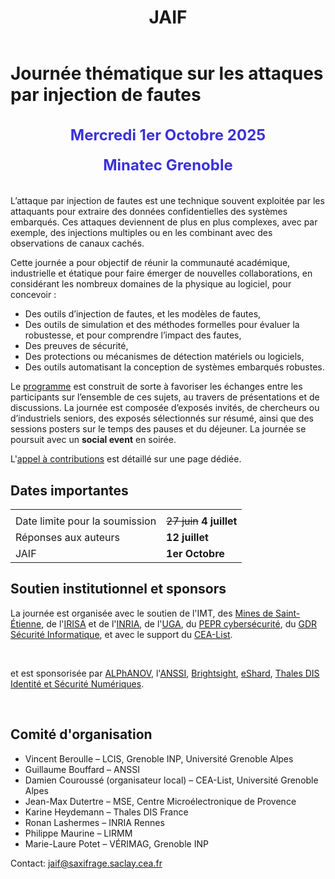 #+STARTUP: showall
#+OPTIONS: toc:nil
#+title: JAIF

* Journée thématique sur les attaques par injection de fautes

#+begin_export html
<p style="text-align:center; font-weight: bold;">
</p>
<p class="alert" style="text-align:center; color: #3B31D9; line-height: 2em; font-size: x-large; font-weight: bold;">
Mercredi 1er Octobre 2025
<br>
Minatec Grenoble
<br>
</p>
<center>
</center>
#+end_export

L’attaque par injection de fautes est une technique souvent exploitée par les attaquants pour extraire des données confidentielles des systèmes embarqués. Ces attaques deviennent de plus en plus complexes, avec par exemple, des injections multiples ou en les combinant avec des observations de canaux cachés.

Cette journée a pour objectif de réunir la communauté académique, industrielle et étatique pour faire émerger de nouvelles collaborations, en considérant les nombreux domaines de la physique au logiciel, pour concevoir :
- Des outils d’injection de fautes, et les modèles de fautes,
- Des outils de simulation et des méthodes formelles pour évaluer la robustesse, et pour comprendre l’impact des fautes,
- Des preuves de sécurité,
- Des protections ou mécanismes de détection matériels ou logiciels,
- Des outils automatisant la conception de systèmes embarqués robustes.

Le [[./programme.html][programme]] est construit de sorte à favoriser les échanges entre les participants sur l’ensemble de ces sujets, au travers de présentations et de discussions.
La journée est composée d’exposés invités, de chercheurs ou d’industriels seniors, des exposés sélectionnés sur résumé, ainsi que des sessions posters sur le temps des pauses et du déjeuner.
 La journée se poursuit avec un *social event* en soirée.

L'[[./cfp.html][appel à contributions]] est détaillé sur une page dédiée.

** Dates importantes
:PROPERTIES:
:CUSTOM_ID: dates
:END:

|                                |                   |
| Date limite pour la soumission | +27 juin+ *4 juillet* |
| Réponses aux auteurs           | *12 juillet*        |
| JAIF                           | *1er Octobre*       |

** Soutien institutionnel et sponsors
:PROPERTIES:
:CUSTOM_ID: sponsors
:END:

La journée est organisée avec le soutien de l'IMT, des [[https://www.mines-stetienne.fr][Mines de Saint-Étienne]], de l'[[https://www.irisa.fr][IRISA]] et de l'[[https://www.inria.fr][INRIA]],
de l'[[https://www.univ-grenoble-alpes.fr][UGA]],
du [[https://www.pepr-cybersecurite.fr][PEPR cybersécurité]],
du [[https://gdr-securite.irisa.fr][GDR Sécurité Informatique]],
et avec le support du [[https://list.cea.fr][CEA-List]].

#+BEGIN_EXPORT html
<center>
<p>
<a href="https://www.mines-stetienne.fr">
<img src="./media/MSE_IMT.png" alt="Logo MSE IMT" title="École des Mines de Saint-Étienne / Institut Mines Télécom" data-align="center" height="100" /></a>

     
<a href="https://www.inria.fr">
<img src="./media/Inria.jpg"
alt="Logo INRIA"
title="INRIA"
data-align="center" height="80" /></a>

     
<a href="https://www.irisa.fr">
<img src="./media/IRISA.png"
alt="Logo IRISA"
title="IRISA"
data-align="center" height="80" /></a>

     
<a href="https://www.univ-grenoble-alpes.fr">
<img src="./media/UGA.png"
alt="Logo UGA"
title="UGA"
data-align="center" height="100" /></a>

     
<a href="https://www.pepr-cybersecurite.fr">
<img src="./media/FR2030_Cybersecurite.png"
alt="Logo PEPR cybersécurité"
title="ARSENE"
data-align="center" height="100" /></a>

     
<a href="https://gdr-securite.irisa.fr">
<img src="./media/GDR_logo_04-vecto-01.png"
alt="Logo GDR sécurité"
title="GDR sécurité"
data-align="center" height="100" /></a>

     
<a href="https://list.cea.fr">
<img src="./media/logo-List.jpeg" alt="Logo CEA-List"
title="CEA-List"
data-align="center" height="100" /></a>

</p>
</center>
#+END_EXPORT

et est sponsorisée par
[[https://www.alphanov.com/produits-services/solutions-laser-test-de-circuits-integres][ALPhANOV]],
l'[[https://www.ssi.gouv.fr/][ANSSI]],
 [[https://www.brightsight.com][Brightsight]],
 [[https://eshard.com][eShard]],
[[https://www.thalesgroup.com/fr/europe/france/dis][Thales DIS Identité et Sécurité Numériques]].

#+BEGIN_EXPORT html
<center>

<a href="https://www.alphanov.com/produits-services/solutions-laser-test-de-circuits-integres">
<img src="./media/Alphanov.png" alt="Logo ALPhANOV" title="ALPhANOV" data-align="center" height="80" /></a>

     
<a href="https://cyber.gouv.fr">
<img src="./media/ANSSI_Logo.svg" alt="Logo ANSSI" title="ANSSI" data-align="center" height="120" /></a>

     
<a href="https://www.brightsight.com">
<img src="./media/SGS-Brightsight.png" alt="Logo SGS-Brightsight" title="SGS-Brightsight" data-align="center" height="100" /></a>

     
<a href="https://www.eshard.com">
<img src="./media/eShard.png" alt="Logo eShard" title="eShard" data-align="center" height="120" /></a>

     
<a href="https://www.thalesgroup.com/fr/europe/france/dis">
<img src="./media/Thales.png" alt="Logo Thales" title="Thales DIS" data-align="center" height="140" /></a>
</center>
#+END_EXPORT

** Comité d'organisation
:PROPERTIES:
:CUSTOM_ID: comite
:END:

+ Vincent Beroulle  -- LCIS, Grenoble INP, Université Grenoble Alpes
+ Guillaume Bouffard --  ANSSI
+ Damien Couroussé (organisateur local) -- CEA-List, Université Grenoble Alpes
+ Jean-Max Dutertre  -- MSE, Centre Microélectronique de Provence
+ Karine Heydemann -- Thales DIS France
+ Ronan Lashermes -- INRIA Rennes
+ Philippe Maurine -- LIRMM
+ Marie-Laure Potet -- VÉRIMAG, Grenoble INP

Contact: [[mailto:jaif@saxifrage.saclay.cea.fr][jaif@saxifrage.saclay.cea.fr]]
